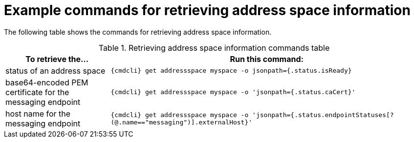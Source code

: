 // Module included in the following assemblies:
//
// assembly-managing-address-spaces.adoc

[id='retrieving-address-space-information-{context}']
= Example commands for retrieving address space information

The following table shows the commands for retrieving address space information.

.Retrieving address space information commands table
[cols="25%a,75%a",options="header",subs="attributes"]
|===
|To retrieve the... |Run this command:
|status of an address space |`{cmdcli} get addressspace myspace -o jsonpath={.status.isReady}`
|base64-encoded PEM certificate for the messaging endpoint |`{cmdcli} get addressspace myspace -o 'jsonpath={.status.caCert}'`
|host name for the messaging endpoint |`{cmdcli} get addressspace myspace -o 'jsonpath={.status.endpointStatuses[?(@.name=="messaging")].externalHost}'`
|===


